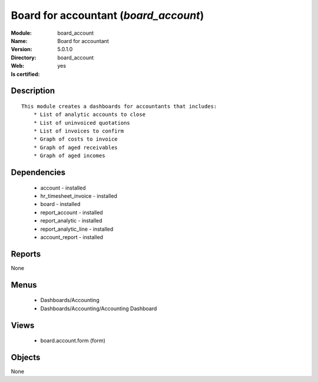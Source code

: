 
.. module:: board_account
    :synopsis: Board for accountant
    :noindex:
.. 

Board for accountant (*board_account*)
======================================
:Module: board_account
:Name: Board for accountant
:Version: 5.0.1.0
:Directory: board_account
:Web: 
:Is certified: yes

Description
-----------

::

  This module creates a dashboards for accountants that includes:
      * List of analytic accounts to close
      * List of uninvoiced quotations
      * List of invoices to confirm
      * Graph of costs to invoice
      * Graph of aged receivables
      * Graph of aged incomes

Dependencies
------------

 * account - installed
 * hr_timesheet_invoice - installed
 * board - installed
 * report_account - installed
 * report_analytic - installed
 * report_analytic_line - installed
 * account_report - installed

Reports
-------

None


Menus
-------

 * Dashboards/Accounting
 * Dashboards/Accounting/Accounting Dashboard

Views
-----

 * board.account.form (form)


Objects
-------

None
